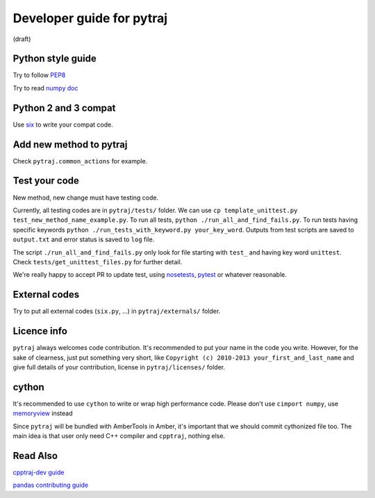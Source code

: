 Developer guide for pytraj
==========================
(draft)

Python style guide
------------------
Try to follow `PEP8 <http://www.python.org/dev/peps/pep-0008/>`_

Try to read `numpy doc <https://github.com/numpy/numpy/blob/master/doc/HOWTO_DOCUMENT.rst.txt>`_

Python 2 and 3 compat
---------------------
Use `six <http://pythonhosted.org/six/>`_ to write your compat code. 

Add new method to pytraj
------------------------
Check ``pytraj.common_actions`` for example.

Test your code
--------------
New method, new change must have testing code.

Currently, all testing codes are in ``pytraj/tests/`` folder. We can use ``cp template_unittest.py test_new_method_name_example.py``. To run all tests, ``python ./run_all_and_find_fails.py``. To run tests having specific keywords ``python ./run_tests_with_keyword.py your_key_word``. Outputs from test scripts are saved to ``output.txt`` and error status is saved to ``log`` file.

The script ``./run_all_and_find_fails.py`` only look for file starting with ``test_`` and having key word ``unittest``. Check ``tests/get_unittest_files.py`` for further detail.

We're really happy to accept PR to update test, using `nosetests <https://nose.readthedocs.org/en/latest/>`_, `pytest <http://pytest.org/latest/>`_ or whatever reasonable.

External codes
--------------
Try to put all external codes (``six.py``, ...) in ``pytraj/externals/`` folder.

Licence info
------------
``pytraj`` always welcomes code contribution. It's recommended to put your name in the code you write. However, for the sake of clearness, just put something very short, like ``Copyright (c) 2010-2013 your_first_and_last_name`` and give full details of your contribution, license in ``pytraj/licenses/`` folder.

cython
------
It's recommended to use ``cython`` to write or wrap high performance code. Please don't use ``cimport numpy``, use `memoryview <http://docs.cython.org/src/userguide/memoryviews.html>`_ instead

Since ``pytraj`` will be bundled with AmberTools in Amber, it's important that we should commit cythonized file too. The main idea is that user only need C++ compiler and ``cpptraj``, nothing else.

Read Also
---------
`cpptraj-dev guide <https://github.com/mojyt/cpptraj/blob/master/doc/CpptrajDevlopmentGuide.lyx>`_

`pandas contributing guide <http://pandas.pydata.org/pandas-docs/stable/contributing.html>`_
